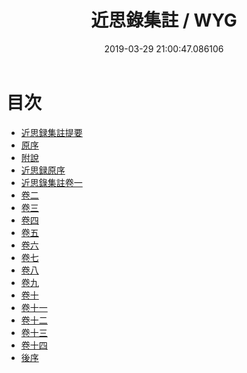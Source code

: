 #+TITLE: 近思錄集註 / WYG
#+DATE: 2019-03-29 21:00:47.086106
* 目次
 - [[file:KR3a0044_000.txt::000-1a][近思録集註提要]]
 - [[file:KR3a0044_000.txt::000-3a][原序]]
 - [[file:KR3a0044_000.txt::000-5a][附說]]
 - [[file:KR3a0044_000.txt::000-71a][近思録原序]]
 - [[file:KR3a0044_001.txt::001-1a][近思錄集註卷一]]
 - [[file:KR3a0044_002.txt::002-1a][卷二]]
 - [[file:KR3a0044_003.txt::003-1a][卷三]]
 - [[file:KR3a0044_004.txt::004-1a][卷四]]
 - [[file:KR3a0044_005.txt::005-1a][卷五]]
 - [[file:KR3a0044_006.txt::006-1a][卷六]]
 - [[file:KR3a0044_007.txt::007-1a][卷七]]
 - [[file:KR3a0044_008.txt::008-1a][卷八]]
 - [[file:KR3a0044_009.txt::009-1a][卷九]]
 - [[file:KR3a0044_010.txt::010-1a][卷十]]
 - [[file:KR3a0044_011.txt::011-1a][卷十一]]
 - [[file:KR3a0044_012.txt::012-1a][卷十二]]
 - [[file:KR3a0044_013.txt::013-1a][卷十三]]
 - [[file:KR3a0044_014.txt::014-1a][卷十四]]
 - [[file:KR3a0044_014.txt::014-15a][後序]]
